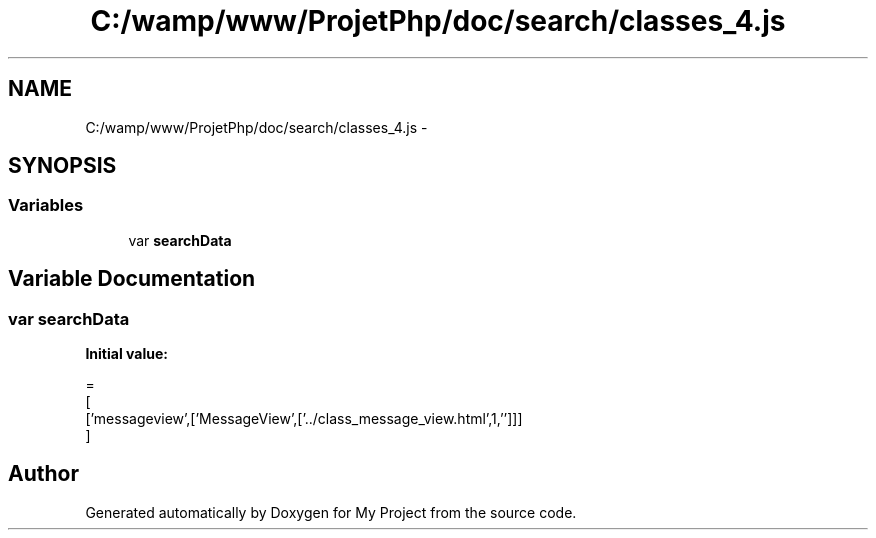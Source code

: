 .TH "C:/wamp/www/ProjetPhp/doc/search/classes_4.js" 3 "Sun May 8 2016" "My Project" \" -*- nroff -*-
.ad l
.nh
.SH NAME
C:/wamp/www/ProjetPhp/doc/search/classes_4.js \- 
.SH SYNOPSIS
.br
.PP
.SS "Variables"

.in +1c
.ti -1c
.RI "var \fBsearchData\fP"
.br
.in -1c
.SH "Variable Documentation"
.PP 
.SS "var searchData"
\fBInitial value:\fP
.PP
.nf
=
[
  ['messageview',['MessageView',['\&.\&./class_message_view\&.html',1,'']]]
]
.fi
.SH "Author"
.PP 
Generated automatically by Doxygen for My Project from the source code\&.
